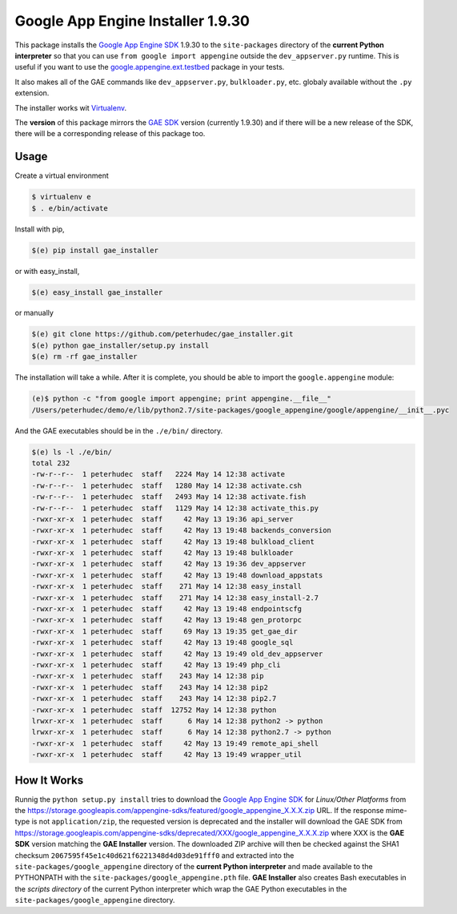 .. |version| replace:: 1.9.30
.. |fullversion| replace:: |version|
.. |checksum| replace:: ``2067595f45e1c40d621f6221348d4d03de91fff0``

=========================================
Google App Engine Installer |fullversion|
=========================================

This package installs the
`Google App Engine SDK <https://developers.google.com/appengine/downloads#Google_App_Engine_SDK_for_Python>`_
|version| to the ``site-packages`` directory of the **current Python
interpreter** so that you can use ``from google import appengine`` outside the
``dev_appserver.py`` runtime. This is useful if you want to use the
`google.appengine.ext.testbed <https://developers.google.com/appengine/docs/python/tools/localunittesting>`_
package in your tests.

It also makes all of the GAE commands like ``dev_appserver.py``,
``bulkloader.py``, etc. globaly available without the ``.py`` extension.

The installer works wit `Virtualenv <https://virtualenv.pypa.io/>`_.

The **version** of this package mirrors the
`GAE SDK <https://developers.google.com/appengine/downloads#Google_App_Engine_SDK_for_Python>`_
version (currently |version|) and if there will be a new release of the SDK,
there will be a corresponding release of this package too.

Usage
-----

Create a virtual environment

.. code-block:: bash

    $ virtualenv e
    $ . e/bin/activate

Install with pip,

.. code-block:: bash

    $(e) pip install gae_installer

or with easy_install,

.. code-block:: bash

    $(e) easy_install gae_installer

or manually

.. code-block:: bash

    $(e) git clone https://github.com/peterhudec/gae_installer.git
    $(e) python gae_installer/setup.py install
    $(e) rm -rf gae_installer

The installation will take a while. After it is complete, you should be able to
import the ``google.appengine`` module:

.. code-block:: bash

    (e)$ python -c "from google import appengine; print appengine.__file__"
    /Users/peterhudec/demo/e/lib/python2.7/site-packages/google_appengine/google/appengine/__init__.pyc


And the GAE executables should be in the ``./e/bin/`` directory.

.. code-block:: bash

    $(e) ls -l ./e/bin/
    total 232
    -rw-r--r--  1 peterhudec  staff   2224 May 14 12:38 activate
    -rw-r--r--  1 peterhudec  staff   1280 May 14 12:38 activate.csh
    -rw-r--r--  1 peterhudec  staff   2493 May 14 12:38 activate.fish
    -rw-r--r--  1 peterhudec  staff   1129 May 14 12:38 activate_this.py
    -rwxr-xr-x  1 peterhudec  staff     42 May 13 19:36 api_server
    -rwxr-xr-x  1 peterhudec  staff     42 May 13 19:48 backends_conversion
    -rwxr-xr-x  1 peterhudec  staff     42 May 13 19:48 bulkload_client
    -rwxr-xr-x  1 peterhudec  staff     42 May 13 19:48 bulkloader
    -rwxr-xr-x  1 peterhudec  staff     42 May 13 19:36 dev_appserver
    -rwxr-xr-x  1 peterhudec  staff     42 May 13 19:48 download_appstats
    -rwxr-xr-x  1 peterhudec  staff    271 May 14 12:38 easy_install
    -rwxr-xr-x  1 peterhudec  staff    271 May 14 12:38 easy_install-2.7
    -rwxr-xr-x  1 peterhudec  staff     42 May 13 19:48 endpointscfg
    -rwxr-xr-x  1 peterhudec  staff     42 May 13 19:48 gen_protorpc
    -rwxr-xr-x  1 peterhudec  staff     69 May 13 19:35 get_gae_dir
    -rwxr-xr-x  1 peterhudec  staff     42 May 13 19:48 google_sql
    -rwxr-xr-x  1 peterhudec  staff     42 May 13 19:49 old_dev_appserver
    -rwxr-xr-x  1 peterhudec  staff     42 May 13 19:49 php_cli
    -rwxr-xr-x  1 peterhudec  staff    243 May 14 12:38 pip
    -rwxr-xr-x  1 peterhudec  staff    243 May 14 12:38 pip2
    -rwxr-xr-x  1 peterhudec  staff    243 May 14 12:38 pip2.7
    -rwxr-xr-x  1 peterhudec  staff  12752 May 14 12:38 python
    lrwxr-xr-x  1 peterhudec  staff      6 May 14 12:38 python2 -> python
    lrwxr-xr-x  1 peterhudec  staff      6 May 14 12:38 python2.7 -> python
    -rwxr-xr-x  1 peterhudec  staff     42 May 13 19:49 remote_api_shell
    -rwxr-xr-x  1 peterhudec  staff     42 May 13 19:49 wrapper_util

How It Works
------------

Runnig the ``python setup.py install`` tries to download the
`Google App Engine SDK <https://developers.google.com/appengine/downloads#Google_App_Engine_SDK_for_Python>`_
for *Linux/Other Platforms* from the
https://storage.googleapis.com/appengine-sdks/featured/google_appengine_X.X.X.zip
URL. If the response mime-type is not ``application/zip``, the requested version
is deprecated and the installer will download the GAE SDK from
https://storage.googleapis.com/appengine-sdks/deprecated/XXX/google_appengine_X.X.X.zip
where XXX is the **GAE SDK** version matching the **GAE Installer** version.
The downloaded ZIP archive will then be checked against the SHA1 checksum
|checksum| and extracted into the ``site-packages/google_appengine`` directory of the
**current Python interpreter** and made available to the PYTHONPATH with the
``site-packages/google_appengine.pth`` file. **GAE Installer** also creates Bash
executables in the *scripts directory* of the current Python interpreter
which wrap the GAE Python executables in the ``site-packages/google_appengine``
directory.
